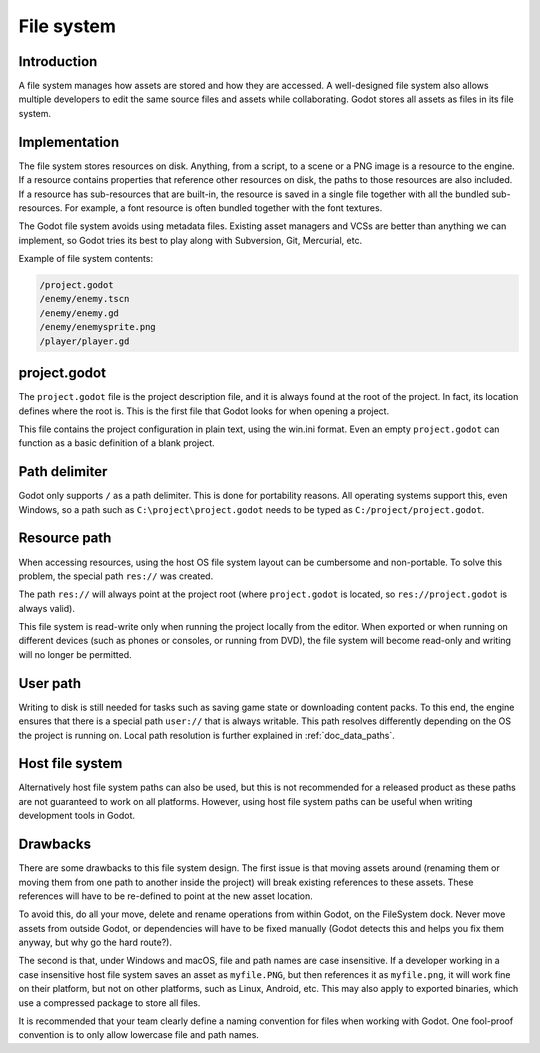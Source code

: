 .. _doc_filesystem:

File system
===========

Introduction
------------

A file system manages how assets are stored and how they are accessed.
A well-designed file system also allows multiple developers to edit the
same source files and assets while collaborating. Godot stores
all assets as files in its file system.

Implementation
--------------

The file system stores resources on disk. Anything, from a script, to a scene or a
PNG image is a resource to the engine. If a resource contains properties
that reference other resources on disk, the paths to those resources are also
included. If a resource has sub-resources that are built-in, the resource is
saved in a single file together with all the bundled sub-resources. For
example, a font resource is often bundled together with the font textures.

The Godot file system avoids using metadata files. Existing asset managers and VCSs
are better than anything we can implement, so Godot tries its best to play along
with Subversion, Git, Mercurial, etc.

Example of file system contents:

.. code-block:: none

    /project.godot
    /enemy/enemy.tscn
    /enemy/enemy.gd
    /enemy/enemysprite.png
    /player/player.gd

project.godot
-------------

The ``project.godot`` file is the project description file, and it is always found
at the root of the project. In fact, its location defines where the root is. This
is the first file that Godot looks for when opening a project.

This file contains the project configuration in plain text, using the win.ini
format. Even an empty ``project.godot`` can function as a basic definition of
a blank project.

Path delimiter
--------------

Godot only supports ``/`` as a path delimiter. This is done for
portability reasons. All operating systems support this, even Windows,
so a path such as ``C:\project\project.godot`` needs to be typed as
``C:/project/project.godot``.

Resource path
-------------

When accessing resources, using the host OS file system layout can be
cumbersome and non-portable. To solve this problem, the special path
``res://`` was created.

The path ``res://`` will always point at the project root (where
``project.godot`` is located, so ``res://project.godot`` is always
valid).

This file system is read-write only when running the project locally from
the editor. When exported or when running on different devices (such as
phones or consoles, or running from DVD), the file system will become
read-only and writing will no longer be permitted.

User path
---------

Writing to disk is still needed for tasks such as saving game state or
downloading content packs. To this end, the engine ensures that there is a
special path ``user://`` that is always writable. This path resolves
differently depending on the OS the project is running on. Local path
resolution is further explained in :ref:`doc_data_paths`.

Host file system
----------------

Alternatively host file system paths can also be used, but this is not recommended
for a released product as these paths are not guaranteed to work on all platforms.
However, using host file system paths can be useful when writing development
tools in Godot.

Drawbacks
---------

There are some drawbacks to this file system design. The first issue is that
moving assets around (renaming them or moving them from one path to another inside
the project) will break existing references to these assets. These references will
have to be re-defined to point at the new asset location.

To avoid this, do all your move, delete and rename operations from within Godot, on
the FileSystem dock. Never move assets from outside Godot, or dependencies will have
to be fixed manually (Godot detects this and helps you fix them anyway, but why
go the hard route?).

The second is that, under Windows and macOS, file and path names are case insensitive.
If a developer working in a case insensitive host file system saves an asset as ``myfile.PNG``,
but then references it as ``myfile.png``, it will work fine on their platform, but not
on other platforms, such as Linux, Android, etc. This may also apply to exported binaries,
which use a compressed package to store all files.

It is recommended that your team clearly define a naming convention for files when
working with Godot. One fool-proof convention is to only allow lowercase
file and path names.
